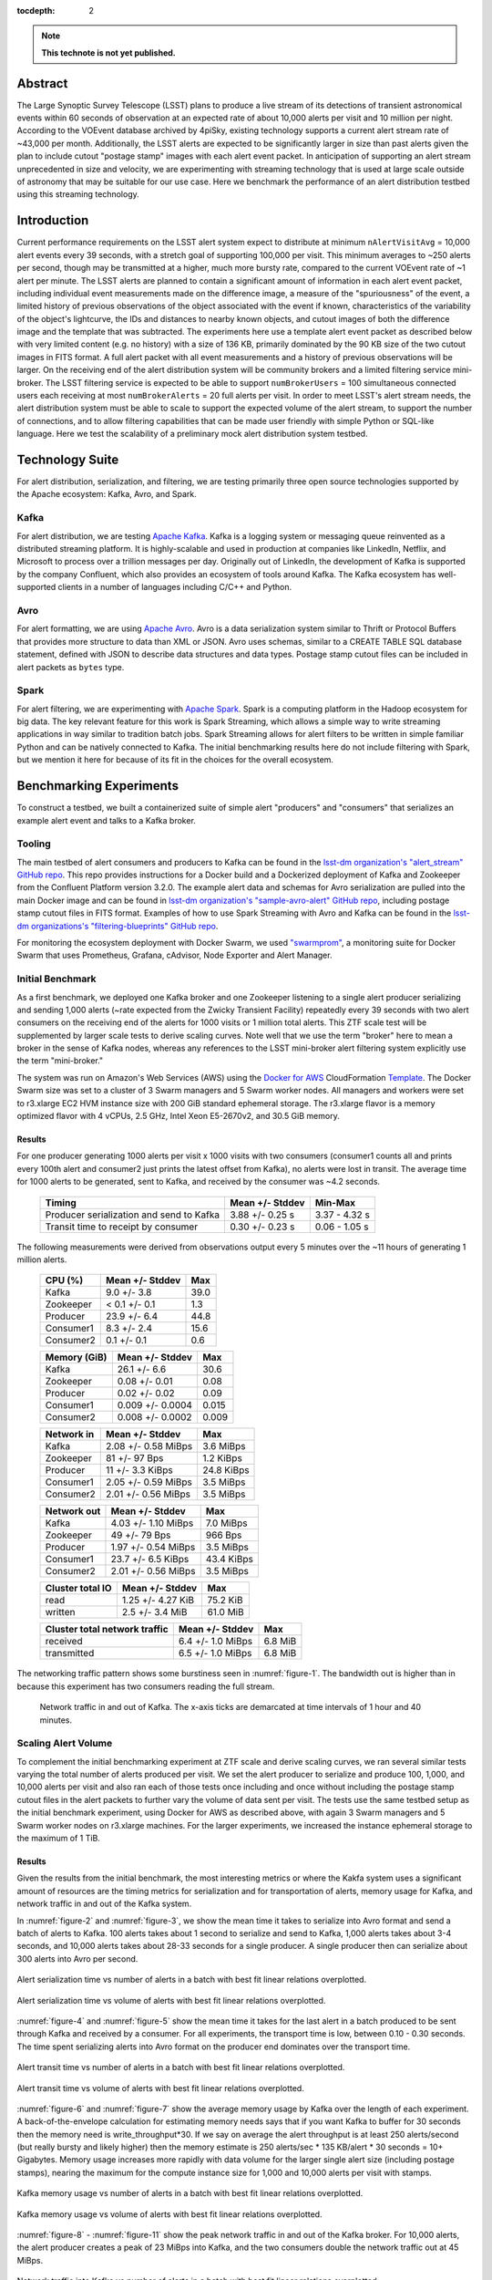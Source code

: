 :tocdepth: 2
.. Please do not modify tocdepth; will be fixed when a new Sphinx theme is shipped.


.. note::

   **This technote is not yet published.**


Abstract
========

The Large Synoptic Survey Telescope (LSST) plans to produce a live stream of its detections of transient astronomical events within 60 seconds of observation at an expected rate of about 10,000 alerts per visit and 10 million per night.
According to the VOEvent database archived by 4piSky, existing technology supports a current alert stream rate of \~43,000 per month.
Additionally, the LSST alerts are expected to be significantly larger in size than past alerts given the plan to include cutout "postage stamp" images with each alert event packet.
In anticipation of supporting an alert stream unprecedented in size and velocity, we are experimenting with streaming technology that is used at large scale outside of astronomy that may be suitable for our use case.
Here we benchmark the performance of an alert distribution testbed using this streaming technology.

Introduction
============

Current performance requirements on the LSST alert system expect to distribute at minimum ``nAlertVisitAvg`` = 10,000 alert events every 39 seconds, with a stretch goal of supporting 100,000 per visit.
This minimum averages to ~250 alerts per second, though may be transmitted at a higher, much more bursty rate, compared to the current VOEvent rate of ~1 alert per minute.
The LSST alerts are planned to contain a significant amount of information in each alert event packet,
including individual event measurements made on the difference image, a measure of the "spuriousness" of the event,
a limited history of previous observations of the object associated with the event if known, characteristics of the variability of the object's lightcurve,
the IDs and distances to nearby known objects, and cutout images of both the difference image and the template that was subtracted.
The experiments here use a template alert event packet as described below with very limited content (e.g. no history) with a size of 136 KB, primarily dominated by the 90 KB size of the two cutout images in FITS format.
A full alert packet with all event measurements and a history of previous observations will be larger.
On the receiving end of the alert distribution system will be community brokers and a limited filtering service mini-broker.
The LSST filtering service is expected to be able to support ``numBrokerUsers`` = 100 simultaneous connected users each receiving at most ``numBrokerAlerts`` = 20 full alerts per visit.
In order to meet LSST's alert stream needs, the alert distribution system must be able to scale to support the expected volume of the alert stream, to support the number of connections, and to allow filtering capabilities that can be made user friendly with simple Python or SQL-like language.
Here we test the scalability of a preliminary mock alert distribution system testbed.

Technology Suite
================

For alert distribution, serialization, and filtering, we are testing primarily three open source technologies supported by the Apache ecosystem: Kafka, Avro, and Spark.

Kafka
-----
For alert distribution, we are testing `Apache Kafka <https://kafka.apache.org>`__.
Kafka is a logging system or messaging queue reinvented as a distributed streaming platform.
It is highly-scalable and used in production at companies like LinkedIn, Netflix, and Microsoft to process over a trillion messages per day.
Originally out of LinkedIn, the development of Kafka is supported by the company Confluent, which also provides an ecosystem of tools around Kafka.
The Kafka ecosystem has well-supported clients in a number of languages including C/C++ and Python.

Avro
----
For alert formatting, we are using `Apache Avro <https://avro.apache.org>`__.
Avro is a data serialization system similar to Thrift or Protocol Buffers that provides more structure to data than XML or JSON.
Avro uses schemas, similar to a CREATE TABLE SQL database statement, defined with JSON to describe data structures and data types.
Postage stamp cutout files can be included in alert packets as ``bytes`` type.

Spark
-----
For alert filtering, we are experimenting with `Apache Spark <http://spark.apache.org>`__.
Spark is a computing platform in the Hadoop ecosystem for big data.
The key relevant feature for this work is Spark Streaming, which allows a simple way to write streaming applications in way similar to tradition batch jobs.
Spark Streaming allows for alert filters to be written in simple familiar Python and can be natively connected to Kafka.
The initial benchmarking results here do not include filtering with Spark, but we mention it here for because of its fit in the choices for the overall ecosystem.

Benchmarking Experiments
============================

To construct a testbed, we built a containerized suite of simple alert "producers" and "consumers" that serializes an example alert event and talks to a Kafka broker.


Tooling
-------
The main testbed of alert consumers and producers to Kafka can be found in the `lsst-dm organization's "alert_stream" GitHub repo <https://github.com/lsst-dm/alert_stream>`__.
This repo provides instructions for a Docker build and a Dockerized deployment of Kafka and Zookeeper from the Confluent Platform version 3.2.0.
The example alert data and schemas for Avro serialization are pulled into the main Docker image and can be found in `lsst-dm organization's "sample-avro-alert" GitHub repo <https://github.com/lsst-dm/sample-avro-alert>`__, including postage stamp cutout files in FITS format.
Examples of how to use Spark Streaming with Avro and Kafka can be found in the `lsst-dm organizations's "filtering-blueprints" GitHub repo <https://github.com/lsst-dm/filtering-blueprints>`__.

For monitoring the ecosystem deployment with Docker Swarm, we used `"swarmprom" <https://github.com/stefanprodan/swarmprom>`__, a monitoring suite for Docker Swarm that uses Prometheus, Grafana, cAdvisor, Node Exporter and Alert Manager.

Initial Benchmark
-----------------
As a first benchmark, we deployed one Kafka broker and one Zookeeper listening to a single alert producer serializing and sending 1,000 alerts (~rate expected from the Zwicky Transient Facility) repeatedly every 39 seconds with two alert consumers on the receiving end of the alerts for 1000 visits or 1 million total alerts.
This ZTF scale test will be supplemented by larger scale tests to derive scaling curves.
Note well that we use the term "broker" here to mean a broker in the sense of Kafka nodes, whereas any references
to the LSST mini-broker alert filtering system explicitly use the term "mini-broker."

The system was run on Amazon's Web Services (AWS) using the `Docker for AWS <https://docs.docker.com/docker-for-aws/>`__ CloudFormation `Template <https://editions-us-east-1.s3.amazonaws.com/aws/stable/Docker.tmpl>`__.
The Docker Swarm size was set to a cluster of 3 Swarm managers and 5 Swarm worker nodes.
All managers and workers were set to r3.xlarge EC2 HVM instance size with 200 GiB standard ephemeral storage.
The r3.xlarge flavor is a memory optimized flavor with 4 vCPUs, 2.5 GHz, Intel Xeon E5-2670v2, and 30.5 GiB memory.


Results
^^^^^^^

For one producer generating 1000 alerts per visit x 1000 visits with two consumers (consumer1 counts all and prints every 100th alert and consumer2 just prints the latest offset from Kafka), no alerts were lost in transit.
The average time for 1000 alerts to be generated, sent to Kafka, and received by the consumer was ~4.2 seconds.

  +-----------------------------------------------+--------------------+---------------+
  |     Timing                                    | Mean +/- Stddev    |  Min-Max      |
  +===============================================+====================+===============+
  | Producer serialization and send to Kafka      |3.88 +/- 0.25 s     | 3.37 - 4.32 s |
  +-----------------------------------------------+--------------------+---------------+
  | Transit time to receipt by consumer           |0.30 +/- 0.23 s     | 0.06 - 1.05 s |
  +-----------------------------------------------+--------------------+---------------+

The following measurements were derived from observations output every 5 minutes over the ~11 hours of generating 1 million alerts.

  +-----------------------------------------------+--------------------+---------------+
  |     CPU (%)                                   | Mean +/- Stddev    |      Max      |
  +===============================================+====================+===============+
  | Kafka                                         | 9.0 +/- 3.8        |  39.0         |
  +-----------------------------------------------+--------------------+---------------+
  | Zookeeper                                     |< 0.1 +/- 0.1       |   1.3         |
  +-----------------------------------------------+--------------------+---------------+
  | Producer                                      | 23.9 +/- 6.4       |  44.8         |
  +-----------------------------------------------+--------------------+---------------+
  | Consumer1                                     | 8.3 +/-  2.4       |  15.6         |
  +-----------------------------------------------+--------------------+---------------+
  | Consumer2                                     | 0.1 +/- 0.1        |   0.6         |
  +-----------------------------------------------+--------------------+---------------+

  +-----------------------------------------------+--------------------+---------------+
  |     Memory (GiB)                              | Mean +/- Stddev    |      Max      |
  +===============================================+====================+===============+
  | Kafka                                         |26.1 +/- 6.6        | 30.6          |
  +-----------------------------------------------+--------------------+---------------+
  | Zookeeper                                     |0.08 +/- 0.01       | 0.08          |
  +-----------------------------------------------+--------------------+---------------+
  | Producer                                      |0.02 +/- 0.02       | 0.09          |
  +-----------------------------------------------+--------------------+---------------+
  | Consumer1                                     |0.009 +/- 0.0004    | 0.015         |
  +-----------------------------------------------+--------------------+---------------+
  | Consumer2                                     |0.008 +/- 0.0002    | 0.009         |
  +-----------------------------------------------+--------------------+---------------+

  +-----------------------------------------------+--------------------+---------------+
  |     Network in                                | Mean +/- Stddev    |      Max      |
  +===============================================+====================+===============+
  | Kafka                                         | 2.08 +/- 0.58 MiBps| 3.6 MiBps     |
  +-----------------------------------------------+--------------------+---------------+
  | Zookeeper                                     | 81 +/- 97 Bps      | 1.2 KiBps     |
  +-----------------------------------------------+--------------------+---------------+
  | Producer                                      |11 +/- 3.3 KiBps    | 24.8 KiBps    |
  +-----------------------------------------------+--------------------+---------------+
  | Consumer1                                     |2.05 +/- 0.59 MiBps | 3.5  MiBps    |
  +-----------------------------------------------+--------------------+---------------+
  | Consumer2                                     |2.01 +/- 0.56 MiBps | 3.5 MiBps     |
  +-----------------------------------------------+--------------------+---------------+


  +-----------------------------------------------+--------------------+---------------+
  |     Network out                               | Mean +/- Stddev    |      Max      |
  +===============================================+====================+===============+
  | Kafka                                         | 4.03 +/- 1.10 MiBps|  7.0  MiBps   |
  +-----------------------------------------------+--------------------+---------------+
  | Zookeeper                                     | 49 +/- 79 Bps      | 966 Bps       |
  +-----------------------------------------------+--------------------+---------------+
  | Producer                                      |1.97 +/- 0.54 MiBps | 3.5  MiBps    |
  +-----------------------------------------------+--------------------+---------------+
  | Consumer1                                     |23.7 +/- 6.5 KiBps  | 43.4 KiBps    |
  +-----------------------------------------------+--------------------+---------------+
  | Consumer2                                     |2.01 +/- 0.56 MiBps | 3.5 MiBps     |
  +-----------------------------------------------+--------------------+---------------+

  +-----------------------------------------------+--------------------+---------------+
  |     Cluster total IO                          | Mean +/- Stddev    |      Max      |
  +===============================================+====================+===============+
  | read                                          |1.25 +/- 4.27 KiB   |      75.2 KiB |
  +-----------------------------------------------+--------------------+---------------+
  | written                                       |2.5 +/- 3.4 MiB     |      61.0 MiB |
  +-----------------------------------------------+--------------------+---------------+

  +-----------------------------------------------+--------------------+---------------+
  |     Cluster total network traffic             | Mean +/- Stddev    |      Max      |
  +===============================================+====================+===============+
  | received                                      |6.4 +/- 1.0 MiBps   |   6.8 MiB     |
  +-----------------------------------------------+--------------------+---------------+
  | transmitted                                   |6.5 +/- 1.0 MiBps   |  6.8 MiB      |
  +-----------------------------------------------+--------------------+---------------+

The networking traffic pattern shows some burstiness seen in :numref:`figure-1`.
The bandwidth out is higher than in because this experiment has two consumers reading the full stream.

.. figure:: _static/netInOut.png
   :name: figure-1

   Network traffic in and out of Kafka.
   The x-axis ticks are demarcated at time intervals of 1 hour and 40 minutes.

Scaling Alert Volume
--------------------
To complement the initial benchmarking experiment at ZTF scale and derive scaling curves, we ran several similar tests varying the total number of alerts produced per visit.
We set the alert producer to serialize and produce 100, 1,000, and 10,000 alerts per visit and
also ran each of those tests once including and once without including the postage stamp cutout files in the alert packets to further vary the volume of data sent per visit.
The tests use the same testbed setup as the initial benchmark experiment, using Docker for AWS as described above,
with again 3 Swarm managers and 5 Swarm worker nodes on r3.xlarge machines.
For the larger experiments, we increased the instance ephemeral storage to the maximum of 1 TiB.

Results
^^^^^^^
Given the results from the initial benchmark, the most interesting metrics or where the Kakfa system uses a significant amount of resources are
the timing metrics for serialization and for transportation of alerts, memory usage for Kafka, and network traffic in and out of the Kafka system.

In :numref:`figure-2` and :numref:`figure-3`, we show the mean time it takes to serialize into Avro format and send a batch of alerts to Kafka.
100 alerts takes about 1 second to serialize and send to Kafka, 1,000 alerts takes about 3-4 seconds, and 10,000 alerts takes about 28-33 seconds for a single producer.
A single producer then can serialize about 300 alerts into Avro per second.

.. figure:: _static/serialTimeAlerts.png
   :width: 55%
   :align: center
   :name: figure-2

   Alert serialization time vs number of alerts in a batch with best fit linear relations overplotted.

.. figure:: _static/serialTimeSize.png
   :width: 55%
   :align: center
   :name: figure-3

   Alert serialization time vs volume of alerts with best fit linear relations overplotted.

:numref:`figure-4` and :numref:`figure-5` show the mean time it takes for the last alert in a batch produced to be sent through Kafka and received by a consumer.
For all experiments, the transport time is low, between 0.10 - 0.30 seconds.
The time spent serializing alerts into Avro format on the producer end dominates over the transport time.

.. figure:: _static/transitTimeAlerts.png
   :width: 55%
   :align: center
   :name: figure-4

   Alert transit time vs number of alerts in a batch with best fit linear relations overplotted.

.. figure:: _static/transitTimeSize.png
   :width: 55%
   :align: center
   :name: figure-5

   Alert transit time vs volume of alerts with best fit linear relations overplotted.

:numref:`figure-6` and :numref:`figure-7` show the average memory usage by Kafka over the length of each experiment.
A back-of-the-envelope calculation for estimating memory needs says that if you want Kafka to buffer for 30 seconds then
the memory need is write_throughput*30.  If we say on average the alert throughput is at least 250 alerts/second
(but really bursty and likely higher) then the memory estimate is 250 alerts/sec * 135 KB/alert * 30 seconds = 10+ Gigabytes.
Memory usage increases more rapidly with data volume for the larger single alert size (including postage stamps),
nearing the maximum for the compute instance size for 1,000 and 10,000 alerts per visit with stamps.

.. figure:: _static/memoryAlerts.png
   :width: 55%
   :align: center
   :name: figure-6

   Kafka memory usage vs number of alerts in a batch with best fit linear relations overplotted.

.. figure:: _static/memorySize.png
   :width: 55%
   :align: center
   :name: figure-7

   Kafka memory usage vs volume of alerts with best fit linear relations overplotted.

:numref:`figure-8` - :numref:`figure-11` show the peak network traffic in and out of the Kafka broker.
For 10,000 alerts, the alert producer creates a peak of 23 MiBps into Kafka,
and the two consumers double the network traffic out at 45 MiBps.

.. figure:: _static/netInAlerts.png
   :width: 55%
   :align: center
   :name: figure-8

   Network traffic into Kafka vs number of alerts in a batch with best fit linear relations overplotted.

.. figure:: _static/netInSize.png
   :width: 55%
   :align: center
   :name: figure-9

   Network traffic into Kafka vs volume of data in a batch with best fit linear relations overplotted.

.. figure:: _static/netOutAlerts.png
   :width: 55%
   :align: center
   :name: figure-10

   Network traffic out of Kafka vs number of alerts in a batch with best fit linear relations overplotted.

.. figure:: _static/netOutSize.png
   :width: 55%
   :align: center
   :name: figure-11

   Network traffic out of Kafka vs volume of data in a batch with best fit linear relations overplotted.


Scaling Alert Producers
-----------------------
We ran several simulations increasing the total number of alert producers, holding all else constant,
again with two consumers, one consumer counting and printing every 100th alert and one consumer used for the timestamps
which prints only the latest offset upon reaching the end of the topic's partition (i.e., when there are no more alerts to read.)
We tested 1, 10, 100, and 200 alert producers serializing and producing in total 10,000 alerts per visit
(e.g., 200 alert producers each producing 50 alerts.)
Assuming 189 CCDs for LSST and a unit of pipeline compute parallelization per CCD,
the experiment with 200 producers each producing 50 alerts is most similar to what we might expect in practice.
We also ran each of those tests once including and once without including the postage stamp cutout files in the alert packets.
The tests use a similar testbed setup as the initial benchmark experiment, using Docker for AWS as described above,
but with 3 Swarm managers and 10 or 15 Swarm worker nodes on r3.xlarge machines to allow for the additional producer containers.

Results
^^^^^^^
For the performance metrics measured for the Kafka container, particularly memory and network traffic in and out,
there is no significant difference between the values for a single alert producer producing 10,000 alerts per visit and an increased number of producers.
Increasing the number of producers does make a measurable difference for the time to serialize 10,000 alerts and for end-to-end transport time.

.. figure:: _static/serialTimeProducers.png
   :width: 55%
   :align: center
   :name: figure-12

   Alert serialization time vs number of producers serializing a total of 10,000 alerts.

The time to serialize and send alerts to Kafka decreases with the number of producers,
essentially a reflection of the parallelization of the task with a small additional overhead.
One producer serializing 100 alerts takes 1.29 +/- 0.06 seconds, whereas 100 producers serializing and
sending 100 alerts each to Kafka takes 5.9 +/- 1.3 seconds.

.. figure:: _static/transitTimeProducers.png
   :width: 55%
   :align: center
   :name: figure-13

   Alert transit time vs number of producers with best fit lines overplotted.

The transit time between when a visit of alerts is finished sending to Kafka and when a consumer has finished reading to the end of the topic's partition
increases significantly with additional producers for the simulations which include postage stamp cutouts in the alert packets.
For one alert producer with and without stamps and for all simulations without stamps, the transit time is less than 1 second.
For 200 producers with 50 alerts each with stamps, the average transit time for a visit of alerts increases to 22.6 seconds.
Because of the difference between experiments including stamps and excluding stamps, there may be a configuration change necessary
that is related to the average message size.
One potential configuration parameter to experiment with tuning is the producer ``batch.size``, which has a default size of 16384 bytes,
smaller than a single alert message.


Scaling Alert Consumers
-----------------------
In testing an increased numbers of consumers, we encountered issues with the default Kafka settings and a single
producer producing 10,000 alerts.  The increased of number of consumers slowed the producer's submission of
alerts to the Kafka queue so much as to lag behind the 39 second pause between bursts of alerts from sequential
visits.  Instead of a single producer, we used 10 producers each producing 1,000 alerts, and we increased the
Java heap size of Kafka to 8 GB.  We also used a more powerful AWS cluster for our Docker Swarm.
We used 3 Swarm managers on m4.16xlarge instances (64 vCPUs, 256 GiB memory, and 10,000 Mbps EBS bandwidth)
and 10 worker nodes on m4.4xlarge instances (16 vCPUs, 64 GiB memory, and 2000 Mbps EBS bandwidth) all with
1 TiB of ephemeral storage.  When initiating Kafka and the alert stream component containers, we made sure
to constrain the Kafka container to its own node and separate the other containers to different nodes so as
not to have Kafka competing with other containers for resources.  With these settings, the lagged producer
problem is resolved.  In practice for the expected LSST alert distribution system in production, this will
likely not be a problem since there should be one producer per CCD, with the planned compute parallelization
of the pipeline.

Results
^^^^^^^
For scale testing of consumers, we performed four different tests, one with two consumers, one with
four, one with six, and one with eleven.  In each test, all but used one consumer processes the stream
by printing every 100th alert and the remaining consumer reads the stream and just drops the messages.
Each of the four tests were run both with postage stamps and without, for a total of eight tests.

Below shows the memory utilization of Kafka with an increased number of consumers and larger allotted
instances on AWS.

.. figure:: _static/memoryConsumers.png
   :width: 55%
   :align: center
   :name: figure-14

   Kafka container memory utilization against number of consumers.

During testing for the two consumer test, instances were only allotted 32 GiB of memory.
While debugging slow performance with multiple consumers, we increased the available memory
to 256 GiB and observed that Kafka then utilized more memory.
Tests with stamps included in alerts are significantly more memory
intensive for Kafka than tests without including postage stamps cutouts.

For these tests there is no difference for the network traffic into Kafka, as we are still sending 10,000 alerts
in each visit burst.  The network traffic out of Kafka increases linearly with more consumers, as expected,
up to 180000 KiBps (180 Mbps) for 10+1 consumers, since each consumer pulls its own stream.

.. figure:: _static/netOutConsumers.png
   :width: 55%
   :align: center
   :name: figure-15

   Network traffic out of Kafka against number of consumers.

Below shows the length of time it takes for producers to serialize alerts into Avro and produce to the Kafka
broker.  In the case of one producer serializing the full alert stream, increasing consumers has a
very large effect on the producer speed, lagging the end-to-end process.
After increasing to ten producers, as shown, below, having more consumers has a smaller impact on the
producer time.  The serialization and producing time increases
slightly and near linearly to 9 seconds.  With more producers producing in parallel (one per CCD),
this number would likely be lower.

.. figure:: _static/serialTimeConsumers.png
   :width: 55%
   :align: center
   :name: figure-16

   Serialization and Kafka submission time for producers against number of consumers.

The transit time of alerts, the time it takes for alerts to be read by the consumers after they have been
submitted into the Kafka queue, increases with number of consumers.  Below shows the relationship between
the transit time and number of consumers.


.. figure:: _static/transitTimeConsumers.png
   :width: 55%
   :align: center
   :name: figure-17

   Transit time of alerts to consumers against number of consumers.

For the test with 10+1 consumers including postage stamp cutouts, the average transit time is very large.
The consumers are unable to keep up with bursts of alerts every 39 seconds.  Below shows the transit time lag
increasing for alert bursts for 300 visits.

.. figure:: _static/slowConsumer.png
   :width: 55%
   :align: center
   :name: figure-18

   Length of time from Kafka to consumer receipt and processing in seconds (y axis) vs. visit number (x axis).

Fortunately, even with the very slow consumer read time, the producer submission time does not appear to be
affected with the number of parallel producers increased to ten.

It is unclear why an increased number of consumers would significantly slow a single producer as to be unable
to keep up with the 39 second separation between bursts.  With larger instance sizes, there should be no bottleneck
in reading from disk and no bottleneck in the total network traffic.  Though the parallelization of compute per CCD, i.e.,
an increased number of producers in parallel, should eliminate this problem, there is the possibility of
performance improvement if this issue can be addressed.  Preliminary testing indicates that adjusting three
parameters, ``buffer.memory``, ``batch.size``, and ``linger.ms``, together may help.  Using multiple partitions
may also help.  All tests above use a single partition for a single topic.

It is also unclear why the consumers consumption time is slowed for the case of 10+1 consumers reading a stream
with stamps.  The consumer consumption time is outside the total alert production pipeline time for the alerts
to be accessible from Kafka, and a slow consumer can have additional processing while reading the stream that
can slow the process, but the transit and consumption time should still be considered.  Consumer reading of the
stream can easily be parallelized for faster processing.  The parallelization is controlled by the number of
topic partitions, so increasing the number of partitions can decrease consumer read time such that consumers
do not lag behind bursts if the consumers read in consumer groups in parallel, which we explore below.
For the critical time from producer serialization into Avro and submission to Kafka, the time it takes for
the alert distribution to get alerts into the queue and ready to be read by consumers can be expected to be
about 6-9 seconds when stamps are included and 1-3 seconds without stamps.


Parallelization with Multiple Partitions
----------------------------------------
The alert stream we are using is pushed to a single "topic" within Kafka, into which alert messages are
queued.  Kafka topics can then be divided into a number of "partitions," each of which can be placed on
separate machines to allow for multiple consumers to read from a topic in parallel.
We constructed a testbed for multiple partitions using an AWS Docker Swarm cloud of 3 Swarm managers
on m4.16xlarge instances (64 vCPUs, 256 GiB memory, and 10,000 Mbps EBS bandwidth)
and 10 worker nodes on m4.4xlarge instances (16 vCPUs, 64 GiB memory, and 2000 Mbps EBS bandwidth) all with
1 TiB of ephemeral storage, as before.  This simulation used a Kafka cluster of 3 brokers configured to have
an alert stream topic with 10 partitions, allowing consumers to parallelize into 10 consumer feeds.
The Kafka containers were constrained to manager nodes and separated from the other alert stream
producing and consuming containers.  We used 100 containers for producers, each producing 100 alerts in
bursts every 39 seconds.  On the consumer side, we used 10 consumer groups each printing every 100th alert
and 1 consumer group dropping alerts and printing only end of partition notices
(i.e., a message that there are no more alerts to read) for monitoring.  Each consumer group consisted
of 10 individual consumers acting in parallel to consume the full stream.

Results
^^^^^^^

Using a 3-broker Kafka cluster, multiple partitions, and consumer groups decreases the total time to
distribute alerts, from initial Avro serialization of alerts to consumer receipt.  No significant difference
from previous experiments of the compute resource utilization is observed.  The impact observed in
previous simulations of an increased number of consumers slowing the time to produce alerts is lessened.
In this case, with 11 consumer groups reading a full stream each, the time to serialize one visit of alerts
and send the batch to Kafka is less than the experiment with only two consumers and a single partition.
In the previous experiment with 11 consumers and one partition, the consumers were unable to keep up with
the alert stream visits and fell increasingly behind.  With 10 partitions and the same number of consumer
groups, the transit time of the consumer reading alerts from the Kafka queue is ~11 seconds.

Below is a table of simulations ordered from the smallest total alert distribution duration to largest.
Generally, having more consumers (with only a single partition) increases the total distribution time,
primarily affecting the consuming time, and parallelizing into multiple producers decreases the
serialization and producing time.  Multiple partitions decreases both time on the consumer end and
on the producer end.

+-----------------------------------------------+--------------------+------------------------+-------+
|     Experiment                                |Producing Time (s)  | Consuming Time (s)     | Total |
+===============================================+====================+========================+=======+
| 100 producers, 11 consumers, 10 partitions    |3.75 +/- 1.30       | 10.8 +/- 3.52          | 14.55 |
+-----------------------------------------------+--------------------+------------------------+-------+
| 10 producers, 2 consumers, 1 partition        |7.46 +/- 0.23       | 11.0  +/- 2.0          | 18.46 |
+-----------------------------------------------+--------------------+------------------------+-------+
| 100 producers, 2 consumers, 1 partition       |5.9 +/- 1.3         | 14.9 +/- 1.3           | 20.8  |
+-----------------------------------------------+--------------------+------------------------+-------+
| 10 producers, 4 consumers, 1 partition        |6.26 +/- 0.93       | 17.91 +/- 3.33         | 24.17 |
+-----------------------------------------------+--------------------+------------------------+-------+
| 10 producers, 6 consumers, 1 partition        |7.15 +/- 1.34       | 21.14 +/- 2.17         | 28.29 |
+-----------------------------------------------+--------------------+------------------------+-------+
| 1 producer, 2 consumers, 1 partition          |33.1 +/- 2.02       | 0.16 +/- 0.23          | 33.26 |
+-----------------------------------------------+--------------------+------------------------+-------+
| 10 producers, 11 consumers, 1 partition       |8.82 +/- 2.41       | 2068 +/- 1131          | 2077  |
+-----------------------------------------------+--------------------+------------------------+-------+


Conclusions
-----------

Compute Resources and Settings Recommendations
^^^^^^^^^^^^^^^^^^^^^^^^^^^^^^^^^^^^^^^^^^^^^^
For a robust alert distribution service, a cluster of at least three Kafka brokers and a replication factor of two
is recommended.  However, we did not test here the performance effects of a replication factor greater than one.

Kafka is a memory intensive application.  In the experiments here, each Kafka broker tends to utilize all
available memory, which it needs to buffer events from active producers.
In terms of hardware recommendations, Confluent, the main contributor to Kafka, recommends a machine with
64 GB of RAM or an AWS instances with 32 GB.  An appropriate back of the envelope calculation to determine
hardware needs is ``write_throughput`` *30 if you want a 30 second buffer.  If we assume one alert is ~135 KB
and possible bursts of up to 10,000 alerts/second, that is equivalent to 1.35 GB/second.  If we want to buffer
for between 30-60 seconds, given the time between visits, an appropriate memory range is then between ~40-80 GB.

In all experiments above, Kafka tends to be low on CPU requirements.  It is noted by Confluent that enabling
SSL can significantly increase the CPU requirements.  A reasonable recommendation is for 24 core machines.

The requirements for storage disk sizes depend on the amount of time we will cache / allow "rewindable" access
to the alert stream and the number of partitions configured for each topic.  If all alerts are streamed out
in a single topic and the alert sizing assumptions here are correct, one night of minimal alerts is
about ~1.5 TB.  Each partition of a topic must fit on its own disk, and it is recommended that these disks
are dedicated to the Kafka service.  The number of partitions sets the maximum number of readers that can be
parallelized in a single consumer group.  A reasonable choice would be to start a new "topic" each day, which
would allow rewinding to the beginning of the night.  Below shows the minimum disk size and the total number
of those disks needed for different numbers of partitions and cache length assumptions for a replication
factor of one.  Fewer disks of larger size are also fine as long as no partition is forced to be split over
multiple disks.  The file system used should be POSIX compliant.


+-----------------------------+--------------------------------+--------------------------------+
| Cache/Rewind time allowance | Partitions/Parallel consumers  | Disk space (num disks x size)  |
+=============================+================================+================================+
| 1 day                       |  1                             |  1 x 1.5 TB                    |
+-----------------------------+--------------------------------+--------------------------------+
| 1 day                       |  16                            |  16 x 94 GB                    |
+-----------------------------+--------------------------------+--------------------------------+
| 1 day                       |  32                            |  32 x 47 GB                    |
+-----------------------------+--------------------------------+--------------------------------+
| 1 day                       |  64                            |  64 x 24 GB                    |
+-----------------------------+--------------------------------+--------------------------------+
| 1 day                       |  128                           |  128 x 12 GB                   |
+-----------------------------+--------------------------------+--------------------------------+
| 7 days                      |  1                             |  1 x 10.5 TB                   |
+-----------------------------+--------------------------------+--------------------------------+
| 7 days                      |  16                            |  16 x 656 GB                   |
+-----------------------------+--------------------------------+--------------------------------+
| 7 days                      |  32                            |  32 x 328 GB                   |
+-----------------------------+--------------------------------+--------------------------------+
| 7 days                      |  64                            |  64 x 164 GB                   |
+-----------------------------+--------------------------------+--------------------------------+
| 7 days                      |  128                           |  128 x 82 GB                   |
+-----------------------------+--------------------------------+--------------------------------+
| 14 days                     |  1                             |  1 x 21 TB                     |
+-----------------------------+--------------------------------+--------------------------------+
| 14 days                     |  16                            |  16 x 1.3 TB                   |
+-----------------------------+--------------------------------+--------------------------------+
| 14 days                     |  32                            |  32 x 656 GB                   |
+-----------------------------+--------------------------------+--------------------------------+
| 14 days                     |  64                            |  64 x 328 GB                   |
+-----------------------------+--------------------------------+--------------------------------+
| 14 days                     |  128                           |  128 x 164 GB                  |
+-----------------------------+--------------------------------+--------------------------------+
| 30 days                     |  1                             |  1 x 45 TB                     |
+-----------------------------+--------------------------------+--------------------------------+
| 30 days                     |  16                            |  16 x 2.8 TB                   |
+-----------------------------+--------------------------------+--------------------------------+
| 30 days                     |  32                            |  32 x 1.4 TB                   |
+-----------------------------+--------------------------------+--------------------------------+
| 30 days                     |  64                            |  64 x 703 GB                   |
+-----------------------------+--------------------------------+--------------------------------+
| 30 days                     |  128                           |  128 x 352 GB                  |
+-----------------------------+--------------------------------+--------------------------------+

In the experiments here, an increased number of partitions decreases the total time to distribute alerts on
both the producer and consumer side and allows consumers to use parallel readers.  A number of partitions
greater than one is recommended, and if the compute pipeline is parallelized by CCD, one partition per CCD,
would be a reasonable choice.  More partitions can lead to higher throughput but requires increased memory.
As a rule of thumb, Confluent recommends no more than 100 * b * r partitions per broker, where b is the number
of brokers and r is the number of replications.  For a three-broker cluster and a replication of a two,
the limit is then 600 partitions.

General Suitability
^^^^^^^^^^^^^^^^^^^

Kafka provides a number of advantages for use as an alert data distribution system.  Data can be easily
replicated, and the system can be easily scaled to handle a higher load by adding additional brokers.
The experiments here utilize Docker containers for deploying Kafka, and scaling the number of brokers in the
system involved simply 1) deploying each broker as a separate container, 2) configuring each broker to
connect to the instance of Zookeeper, and 3) ensuring that each broker was given a separate ID.

The Kafka system is able to handle a data volume and throughput similar to what is expected for the LSST pipeline.
We have used here Avro alerts of comparable size to an LSST alert with one detection and including postage stamp
cutouts with bursts of 10,000 alerts every 39 seconds in experiments running up to 11 hours and encountered no
data loss.  On the producer side, we were able to parallelize the alert serializers producing to Kafka, and
the increased connections did not have a noticeable detrimental effect on the system.  On the consumer side,
we were also able to successfully parallelize the consumers into 10 groups of 10 (100 total stream readers),
each group pulling the equivalent of 10 streams of data.  With our largest experiment with a configuration
closest to the stress of the actual expected LSST pipeline (100 producers, 10*10 consumers, 10 partitions),
we were able to serialize and submit batches of 10,000 alerts to the alert distribution queue in 3.75 +/- 1.30
seconds, 6.25% of the total 60 second end-to-end pipeline constraint.  Additional producers (one per CCD) may
decrease the total time further.  Consumer groups acting in parallel were then able to pull and process
(apply a very simple filter) to the alerts in an additional 10.8 +/- 3.52 seconds.

The most significant issue thus far is that the volume of data will quickly saturate the available network
bandwidth as the number of consumers (and e.g., filter processes) increases, if parallelization of consumers
can not be achieved.  Parallelizing alert filter consumers in the mini-broker is yet to be explored.
Assuming that the size of alerts has been estimated accurately, an Avro serialized alert for a source with
a single detection and no history is about 140 KB.  Approximately 2/3 of the size of an alert with no history
is due to the postage stamps for the template and difference image, assuming FITS files with 30 x 30 pixels.
For most experiments and metrics measured, there is a noticeable impact on Kafka compute utilization, end-to-end
timing, and, particularly, utilized bandwidth when postage stamp cutouts are included in the alert packets due
to the large size.  The inclusion of postage stamp cutouts is currently a science requirement.  However, results
here suggest that additional consideration be given to alternatives for the distribution of stamps, if it is
possible that the current requirements may be adjusted.  One alternative to including postage
stamps in the stream, recommended by other users of Kafka for large messages, is to forego including the
stamps in the stream and instead include a url to the location of the stamps from which the stamp can be
accessed separately.  This would particularly alleviate the increased network traffic for each additional
consumer reading a stream.  Another potentially possible alternative could be to separate the postage stamps
into their own Kafka topic.  If not all primary consumers are required or expected to read postage stamp
cutouts and pass them to downstream users, this could decrease the total network traffic.  Not all consumers
would need to pull from the larger stream of stamps.  A downstream filter could then unite alerts of interest
with corresponding stamps.  The feasibility of this option for combining streams still needs to be further investigated.
